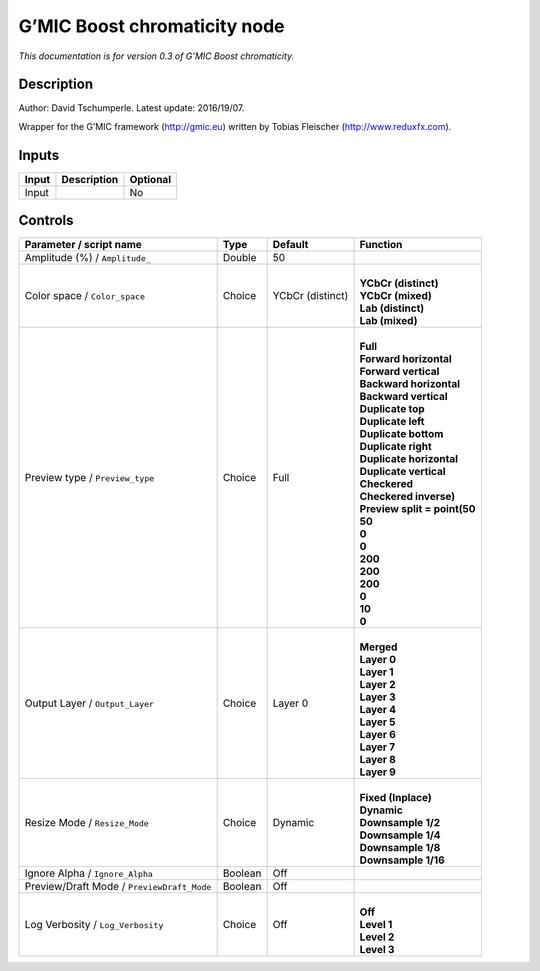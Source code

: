 .. _eu.gmic.Boostchromaticity:

G’MIC Boost chromaticity node
=============================

*This documentation is for version 0.3 of G’MIC Boost chromaticity.*

Description
-----------

Author: David Tschumperle. Latest update: 2016/19/07.

Wrapper for the G’MIC framework (http://gmic.eu) written by Tobias Fleischer (http://www.reduxfx.com).

Inputs
------

+-------+-------------+----------+
| Input | Description | Optional |
+=======+=============+==========+
| Input |             | No       |
+-------+-------------+----------+

Controls
--------

.. tabularcolumns:: |>{\raggedright}p{0.2\columnwidth}|>{\raggedright}p{0.06\columnwidth}|>{\raggedright}p{0.07\columnwidth}|p{0.63\columnwidth}|

.. cssclass:: longtable

+--------------------------------------------+---------+------------------+--------------------------------+
| Parameter / script name                    | Type    | Default          | Function                       |
+============================================+=========+==================+================================+
| Amplitude (%) / ``Amplitude_``             | Double  | 50               |                                |
+--------------------------------------------+---------+------------------+--------------------------------+
| Color space / ``Color_space``              | Choice  | YCbCr (distinct) | |                              |
|                                            |         |                  | | **YCbCr (distinct)**         |
|                                            |         |                  | | **YCbCr (mixed)**            |
|                                            |         |                  | | **Lab (distinct)**           |
|                                            |         |                  | | **Lab (mixed)**              |
+--------------------------------------------+---------+------------------+--------------------------------+
| Preview type / ``Preview_type``            | Choice  | Full             | |                              |
|                                            |         |                  | | **Full**                     |
|                                            |         |                  | | **Forward horizontal**       |
|                                            |         |                  | | **Forward vertical**         |
|                                            |         |                  | | **Backward horizontal**      |
|                                            |         |                  | | **Backward vertical**        |
|                                            |         |                  | | **Duplicate top**            |
|                                            |         |                  | | **Duplicate left**           |
|                                            |         |                  | | **Duplicate bottom**         |
|                                            |         |                  | | **Duplicate right**          |
|                                            |         |                  | | **Duplicate horizontal**     |
|                                            |         |                  | | **Duplicate vertical**       |
|                                            |         |                  | | **Checkered**                |
|                                            |         |                  | | **Checkered inverse)**       |
|                                            |         |                  | | **Preview split = point(50** |
|                                            |         |                  | | **50**                       |
|                                            |         |                  | | **0**                        |
|                                            |         |                  | | **0**                        |
|                                            |         |                  | | **200**                      |
|                                            |         |                  | | **200**                      |
|                                            |         |                  | | **200**                      |
|                                            |         |                  | | **0**                        |
|                                            |         |                  | | **10**                       |
|                                            |         |                  | | **0**                        |
+--------------------------------------------+---------+------------------+--------------------------------+
| Output Layer / ``Output_Layer``            | Choice  | Layer 0          | |                              |
|                                            |         |                  | | **Merged**                   |
|                                            |         |                  | | **Layer 0**                  |
|                                            |         |                  | | **Layer 1**                  |
|                                            |         |                  | | **Layer 2**                  |
|                                            |         |                  | | **Layer 3**                  |
|                                            |         |                  | | **Layer 4**                  |
|                                            |         |                  | | **Layer 5**                  |
|                                            |         |                  | | **Layer 6**                  |
|                                            |         |                  | | **Layer 7**                  |
|                                            |         |                  | | **Layer 8**                  |
|                                            |         |                  | | **Layer 9**                  |
+--------------------------------------------+---------+------------------+--------------------------------+
| Resize Mode / ``Resize_Mode``              | Choice  | Dynamic          | |                              |
|                                            |         |                  | | **Fixed (Inplace)**          |
|                                            |         |                  | | **Dynamic**                  |
|                                            |         |                  | | **Downsample 1/2**           |
|                                            |         |                  | | **Downsample 1/4**           |
|                                            |         |                  | | **Downsample 1/8**           |
|                                            |         |                  | | **Downsample 1/16**          |
+--------------------------------------------+---------+------------------+--------------------------------+
| Ignore Alpha / ``Ignore_Alpha``            | Boolean | Off              |                                |
+--------------------------------------------+---------+------------------+--------------------------------+
| Preview/Draft Mode / ``PreviewDraft_Mode`` | Boolean | Off              |                                |
+--------------------------------------------+---------+------------------+--------------------------------+
| Log Verbosity / ``Log_Verbosity``          | Choice  | Off              | |                              |
|                                            |         |                  | | **Off**                      |
|                                            |         |                  | | **Level 1**                  |
|                                            |         |                  | | **Level 2**                  |
|                                            |         |                  | | **Level 3**                  |
+--------------------------------------------+---------+------------------+--------------------------------+
